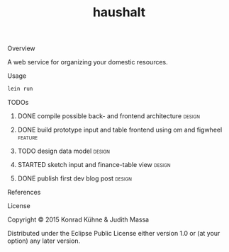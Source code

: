 #+TITLE: haushalt
#+CATEGORY: haushalt
#+TAGS: review bug feature research design 
#+TODO: TODO(t) STARTED(s!) | FIXED(f!) DONE(d!) 
#+TODO: CANCELED(c@)
#+STARTUP: overview 
#+STARTUP: hidestars
#+PROPERTY: Assigned_to_ALL kordano jeth64
#+OPTIONS: d:nil
**** Overview

A web service for organizing your domestic resources. 

**** Usage

#+BEGIN_SRC Bash
lein run
#+END_SRC

**** TODOs
***** DONE compile possible back- and frontend architecture	     :design:
      CLOSED: [2015-07-09 Do 15:15] DEADLINE: <2015-07-09 Do>
     :LOGBOOK:  
     - State "DONE"       from "TODO"       [2015-07-09 Do 15:15]
     CLOCK: [2015-07-09 Do 10:44]--[2015-07-09 Do 11:11] =>  0:27
     - Note taken on [2015-07-09 Do 10:27] \\
       - backend: 
         - [[https://github.com/http-kit/http-kit][http-kit]] : http-server
         - [[http://docs.datomic.com/][datomic]] : database
         - [[https://github.com/cgrand/][enlive]] : html templating
         - [[https://github.com/ptaoussanis/timbre][timbre]] : logging
         - [[https://github.com/clojurewerkz/mailer][mailer]] : user management by mailing
       - frontend:
         - [[https://github.com/omcljs/om][om]] : react in cljs, simple ui representation, virtual dom
         - [[https://github.com/ckirkendall/kioo][kioo]] : frontend templating
         - [[https://github.com/ptaoussanis/sente][sente]] : websockets for client-server-communication
       - dev tools:
         - [[https://github.com/bhauman/lein-][figwheel]]: non-plus-ultra frontend refresh tool
	 - [[https://github.com/weavejester/environ][environ]]: environment management
     CLOCK: [2015-07-09 Do 10:26]--[2015-07-09 Do 10:37] =>  0:11
     :END:      
     :PROPERTIES:
     :Created: [2015-07-09 Do 10:19]
     :Assigned_to: kordano
     :ORDERED:  t
     :END:
***** DONE build prototype input and table frontend using om and figwheel :feature:
      CLOSED: [2015-07-12 So 20:05] DEADLINE: <2015-07-10 Fr>
     :LOGBOOK:  
     - State "DONE"       from "STARTED"    [2015-07-12 So 20:05]
     CLOCK: [2015-07-12 So 19:37]--[2015-07-12 So 20:05] =>  0:28
     CLOCK: [2015-07-10 Fr 17:25]--[2015-07-10 Fr 17:25] =>  0:00
     CLOCK: [2015-07-09 Do 20:15]--[2015-07-09 Do 20:19] =>  0:04
     CLOCK: [2015-07-09 Do 15:53]--[2015-07-09 Do 16:32] =>  0:39
     - State "STARTED"    from "TODO"       [2015-07-09 Do 15:51]
     CLOCK: [2015-07-09 Do 12:41]--[2015-07-09 Do 13:13] =>  0:32
     CLOCK: [2015-07-09 Do 11:17]--[2015-07-09 Do 11:40] =>  0:23
     :END:      
     :PROPERTIES:
     :Created: [2015-07-09 Do 10:09]
     :Assigned_to: kordano
     :END:
***** TODO design data model					     :design:
     DEADLINE: <2015-07-11 Sa>
     :LOGBOOK:  
     - Note taken on [2015-07-09 Do 10:23] \\
       What is the first use case?
     CLOCK: [2015-07-09 Do 10:16]--[2015-07-09 Do 10:25] =>  0:09
     CLOCK: [2015-07-08 Mi 11:15]--[2015-07-08 Mi 11:26] =>  0:11
     :END:      
     :PROPERTIES:
     :Created: [2015-07-08 Mi 11:14]
     :Assigned_to: kordano
     :END:
***** STARTED sketch input and finance-table view		     :design:
      DEADLINE: <2015-07-10 Fr>
      :LOGBOOK: 
      - State "STARTED"    from "TODO"       [2015-07-09 Do 15:51]
      CLOCK: [2015-07-08 Mi 11:01]--[2015-07-08 Mi 11:14] =>  0:13
      :END:      
    :PROPERTIES:
    :Created: [2015-07-06 Mo 13:21]
    :Assigned_to: kordano
    :END:
***** DONE publish first dev blog post				     :design:
      CLOSED: [2015-07-06 Mo 17:11] DEADLINE: <2015-07-09 Do>
      :LOGBOOK:
      - Note taken on [2015-07-09 Do 10:27] \\
	See [[http://lambda-kollektiv.github.io/2015/07/06/road_to_haushalt/][blog post]]
      - State "DONE"       from "STARTED"    [2015-07-06 Mo 17:11]
      - State "STARTED"    from "TODO"       [2015-07-06 Mo 17:03]
      CLOCK: [2015-07-06 Mo 17:03]--[2015-07-06 Mo 17:11] =>  0:08
      :END:
     :PROPERTIES:
     :Created: [2015-07-06 Mo 13:25]
     :Assigned_to: kordano
     :END:
**** References
**** License

Copyright © 2015 Konrad Kühne & Judith Massa

Distributed under the Eclipse Public License either version 1.0 or (at
your option) any later version.

